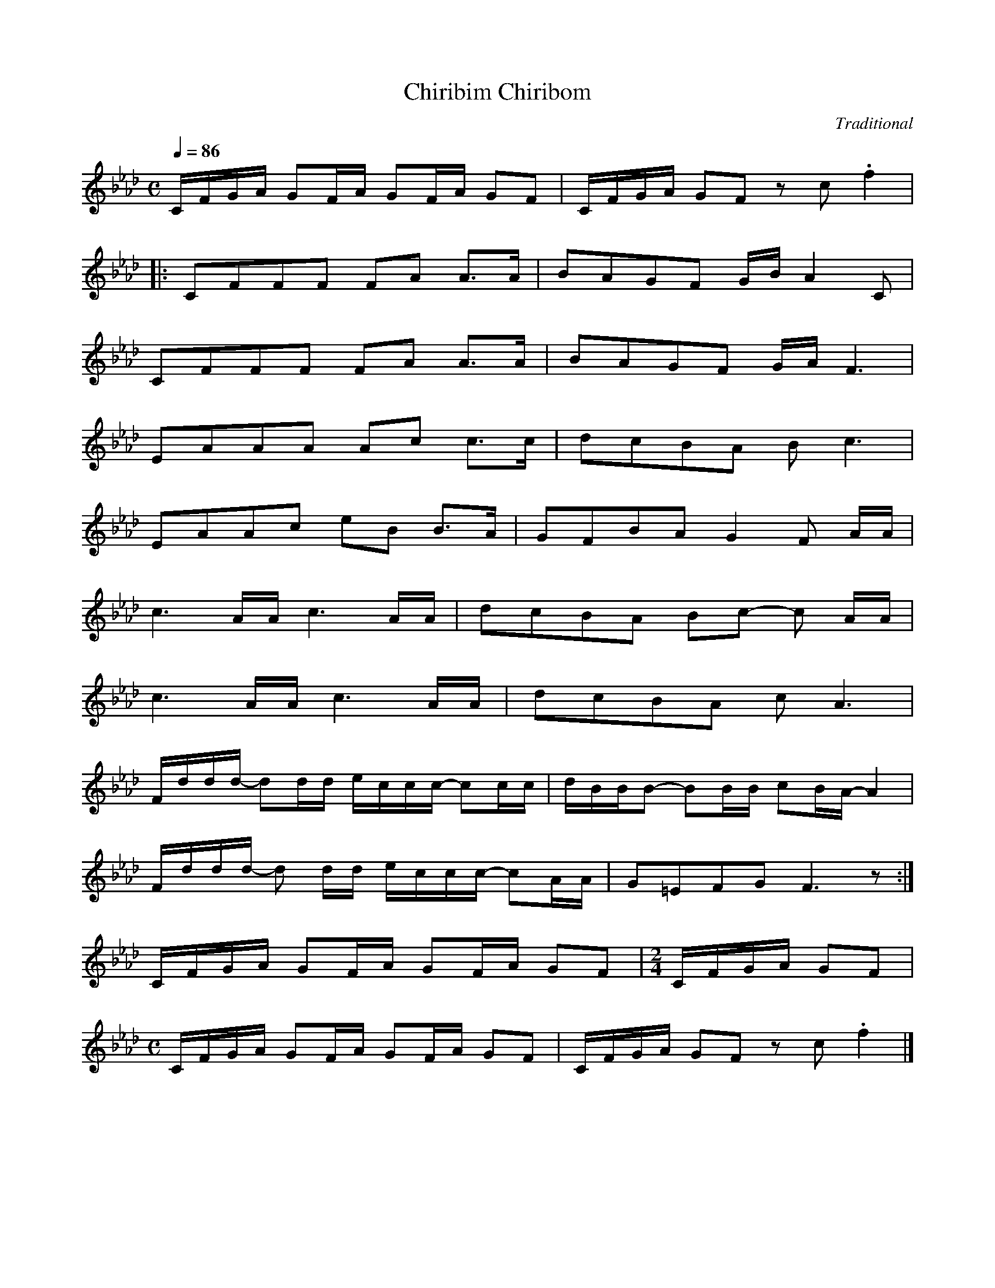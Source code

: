 X: 1
T: Chiribim Chiribom
N: Transposed deepest
Z: https://www.free-scores.com/download-sheet-music.php?pdf=80747
O: Traditional
M: C
Q: 1/4=86
L: 1/8
K: Ab
C/F/G/A/ GF/A/ GF/A/ GF|C/F/G/A/ GF z c .f2|
|:CFFF FA A>A|BAGF G/B/ A2 C|
CFFF FA A>A|BAGF G/A/ F3|
EAAA Ac c>c|dcBA B c3|
EAAc eB B>A|GFBA G2 F A/A/|
c3 A/A/ c3 A/A/|dcBA Bc- c A/A/|
c3 A/A/ c3 A/A/|dcBA c A3|
F/d/d/d/- dd/d/ e/c/c/c/- cc/c/|d/B/B/B- BB/B/ cB/A/- A2|
F/d/d/d/- d d/d/ e/c/c/c/- cA/A/|G=EFG F3 z:|
C/F/G/A/ GF/A/ GF/A/ GF|[M:2/4]C/F/G/A/ GF|
[M:C]C/F/G/A/ GF/A/ GF/A/ GF|C/F/G/A/ GF z c .f2|]

X: 2
T: Chiribim Chiribom
N: Original
Z: https://www.free-scores.com/download-sheet-music.php?pdf=80747
O: Traditional
M: C
Q: 1/4=86
L: 1/8
K: G
B/e/f/g/ fe/g/ fe/g/ fe|B/e/f/g/ fe z b .e'2|
|:Beee eg g>g|agfe f/a/ g2 B|
Beee eg g>g|agfe f/g/ e3|
dggg gb b>b|c'bag a b3|
dggb d'a a>g|feag f2 e g/g/|
b3 g/g/ b3 g/g/|c'bag ab- b g/g/|
b3 g/g/ b3 g/g/|c'bag b g3|
e/c'/c'/c'/- c'c'/c'/ d'/b/b/b/- bb/b/|c'/a/a/a- aa/a/ ba/g/- g2|
e/c'/c'/c'/- c' c'/c'/ d'/b/b/b/- bg/g/|f^def e3 z:|
B/e/f/g/ fe/g/ fe/g/ fe|[M:2/4]B/e/f/g/ fe|
[M:C]B/e/f/g/ fe/g/ fe/g/ fe|B/e/f/g/ fe z b .e'2|]